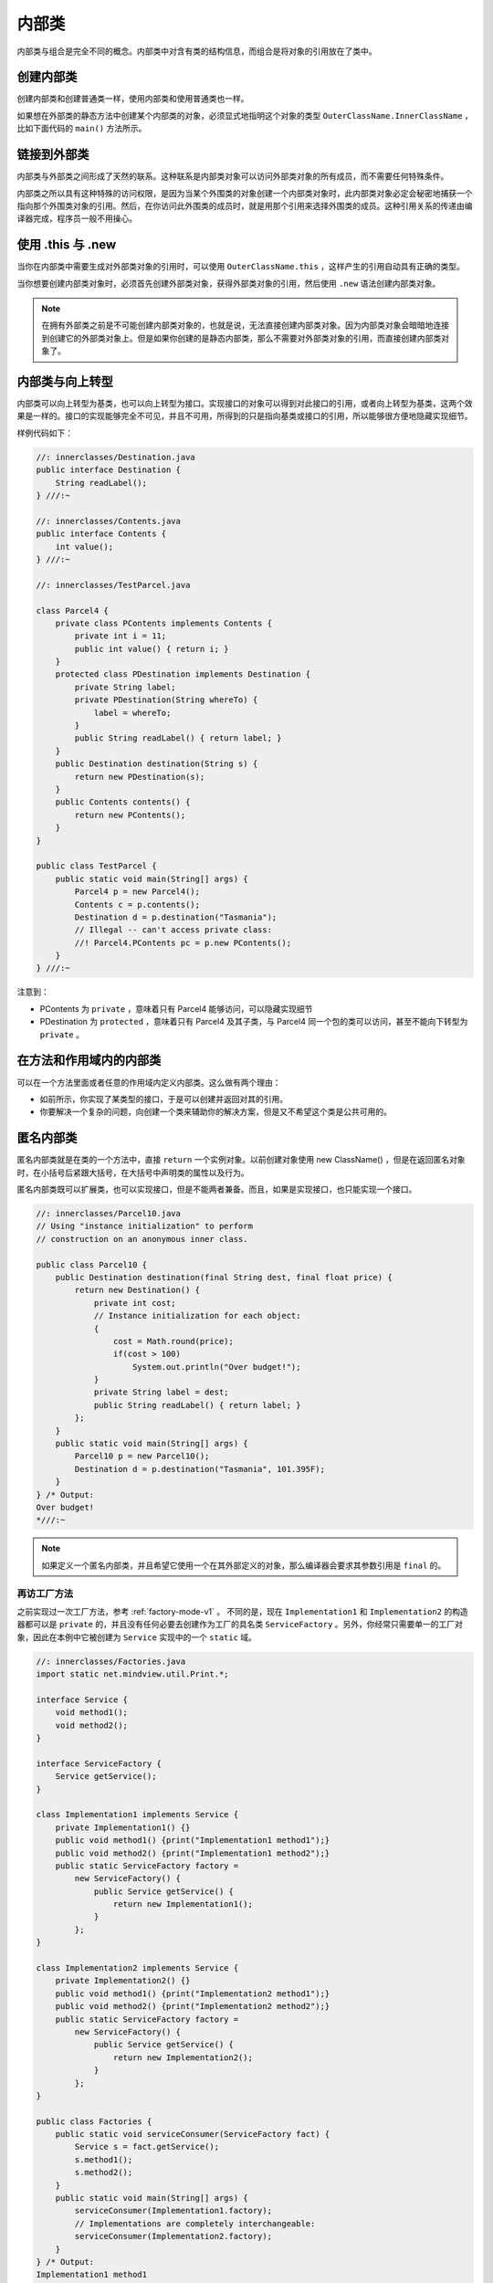 =======
内部类
=======

内部类与组合是完全不同的概念。内部类中对含有类的结构信息，而组合是将对象的引用放在了类中。

创建内部类
----------

创建内部类和创建普通类一样，使用内部类和使用普通类也一样。

如果想在外部类的静态方法中创建某个内部类的对象，必须显式地指明这个对象的类型 
``OuterClassName.InnerClassName`` ，比如下面代码的 ``main()`` 方法所示。

.. code-block:: java
    :emphasize-lines: 32, 33

    //: innerclasses/Parcel2.java
    // Returning a reference to an inner class.

    public class Parcel2 {
        class Contents {
            private int i = 11;
            public int value() { return i; }
        }
        class Destination {
            private String label;
            Destination(String whereTo) {
                label = whereTo;
            }
            String readLabel() { return label; }
        }
        public Destination to(String s) {
            return new Destination(s);
        }
        public Contents contents() {
            return new Contents();
        }
        public void ship(String dest) {
            Contents c = contents();
            Destination d = to(dest);
            System.out.println(d.readLabel());
        }
        public static void main(String[] args) {
            Parcel2 p = new Parcel2();
            p.ship("Tasmania");
            Parcel2 q = new Parcel2();
            // Defining references to inner classes:
            Parcel2.Contents c = q.contents();
            Parcel2.Destination d = q.to("Borneo");
        }
    } /* Output:
    Tasmania
    *///:~

链接到外部类
------------

内部类与外部类之间形成了天然的联系。这种联系是内部类对象可以访问外部类对象的所有成员，而不需要任何特殊条件。

内部类之所以具有这种特殊的访问权限，是因为当某个外围类的对象创建一个内部类对象时，此内部类对象必定会秘密地捕获一个指向那个外围类对象的引用。然后，在你访问此外围类的成员时，就是用那个引用来选择外围类的成员。这种引用关系的传递由编译器完成，程序员一般不用操心。

使用 .this 与 .new
-------------------

当你在内部类中需要生成对外部类对象的引用时，可以使用 ``OuterClassName.this`` ，这样产生的引用自动具有正确的类型。

.. code-block:: java
    :emphasize-lines: 8

    //: innerclasses/DotThis.java
    // Qualifying access to the outer-class object.

    public class DotThis {
        void f() { System.out.println("DotThis.f()"); }
        public class Inner {
            public DotThis outer() {
                return DotThis.this;
                // A plain "this" would be Inner's "this"
            }
        }
        public Inner inner() { return new Inner(); }
        public static void main(String[] args) {
            DotThis dt = new DotThis();
            DotThis.Inner dti = dt.inner();
            dti.outer().f();
        }
    } /* Output:
    DotThis.f()
    *///:~

当你想要创建内部类对象时，必须首先创建外部类对象，获得外部类对象的引用，然后使用 ``.new`` 语法创建内部类对象。

.. code-block:: java
    :emphasize-lines: 7, 8

    //: innerclasses/DotNew.java
    // Creating an inner class directly using the .new syntax.

    public class DotNew {
        public class Inner {}
        public static void main(String[] args) {
            DotNew dn = new DotNew();
            DotNew.Inner dni = dn.new Inner();
        }
    } ///:~

.. note:: 

    在拥有外部类之前是不可能创建内部类对象的，也就是说，无法直接创建内部类对象。因为内部类对象会暗暗地连接到创建它的外部类对象上。但是如果你创建的是静态内部类，那么不需要对外部类对象的引用，而直接创建内部类对象了。

内部类与向上转型
----------------

内部类可以向上转型为基类，也可以向上转型为接口。实现接口的对象可以得到对此接口的引用，或者向上转型为基类，这两个效果是一样的。接口的实现能够完全不可见，并且不可用，所得到的只是指向基类或接口的引用，所以能够很方便地隐藏实现细节。

.. uml::

    @startuml
    Contents <|.. PContents
    Destination <|.. PDestination
    Parcel4 +-- PContents
    Parcel4 +-- PDestination

    class PDestination {
        -String label
        +readLabel()
    }

    class PContents {
        -int i
        +int value()
    }

    class Parcel4 {
        +Destination destination
        +Contents contents
    }

    interface Destination {
        +String readLabel()
    }

    interface Contents {
        +int Value()
    }
    @enduml

样例代码如下：

.. code-block:: java

    //: innerclasses/Destination.java
    public interface Destination {
        String readLabel();
    } ///:~

    //: innerclasses/Contents.java
    public interface Contents {
        int value();
    } ///:~

    //: innerclasses/TestParcel.java

    class Parcel4 {
        private class PContents implements Contents {
            private int i = 11;
            public int value() { return i; }
        }
        protected class PDestination implements Destination {
            private String label;
            private PDestination(String whereTo) {
                label = whereTo;
            }
            public String readLabel() { return label; }
        }
        public Destination destination(String s) {
            return new PDestination(s);
        }
        public Contents contents() {
            return new PContents();
        }
    }

    public class TestParcel {
        public static void main(String[] args) {
            Parcel4 p = new Parcel4();
            Contents c = p.contents();
            Destination d = p.destination("Tasmania");
            // Illegal -- can't access private class:
            //! Parcel4.PContents pc = p.new PContents();
        }
    } ///:~

注意到：

- PContents 为 ``private`` ，意味着只有 Parcel4 能够访问，可以隐藏实现细节
- PDestination 为 ``protected`` ，意味着只有 Parcel4 及其子类，与 Parcel4 同一个包的类可以访问，甚至不能向下转型为 ``private`` 。

在方法和作用域内的内部类
------------------------

可以在一个方法里面或者任意的作用域内定义内部类。这么做有两个理由：

- 如前所示，你实现了某类型的接口，于是可以创建并返回对其的引用。
- 你要解决一个复杂的问题，向创建一个类来辅助你的解决方案，但是又不希望这个类是公共可用的。

匿名内部类
----------

匿名内部类就是在类的一个方法中，直接 ``return`` 一个实例对象。以前创建对象使用 new ClassName() ，但是在返回匿名对象时，在小括号后紧跟大括号，在大括号中声明类的属性以及行为。

匿名内部类既可以扩展类，也可以实现接口，但是不能两者兼备。而且，如果是实现接口，也只能实现一个接口。

.. code-block:: java

    //: innerclasses/Parcel10.java
    // Using "instance initialization" to perform
    // construction on an anonymous inner class.

    public class Parcel10 {
        public Destination destination(final String dest, final float price) {
            return new Destination() {
                private int cost;
                // Instance initialization for each object:
                {
                    cost = Math.round(price);
                    if(cost > 100)
                        System.out.println("Over budget!");
                }
                private String label = dest;
                public String readLabel() { return label; }
            };
        }	
        public static void main(String[] args) {
            Parcel10 p = new Parcel10();
            Destination d = p.destination("Tasmania", 101.395F);
        }
    } /* Output:
    Over budget!
    *///:~

.. note:: 

    如果定义一个匿名内部类，并且希望它使用一个在其外部定义的对象，那么编译器会要求其参数引用是 ``final`` 的。

.. _factory-mode-v2:

再访工厂方法
~~~~~~~~~~~~

之前实现过一次工厂方法，参考 :ref:`factory-mode-v1` 。 不同的是，现在 ``Implementation1`` 和
``Implementation2`` 的构造器都可以是 ``private`` 的，并且没有任何必要去创建作为工厂的具名类
``ServiceFactory`` 。另外，你经常只需要单一的工厂对象，因此在本例中它被创建为 ``Service``
实现中的一个 ``static`` 域。

.. code-block:: java

    //: innerclasses/Factories.java
    import static net.mindview.util.Print.*;

    interface Service {
        void method1();
        void method2();
    }

    interface ServiceFactory {
        Service getService();
    }	

    class Implementation1 implements Service {
        private Implementation1() {}
        public void method1() {print("Implementation1 method1");}
        public void method2() {print("Implementation1 method2");}
        public static ServiceFactory factory =
            new ServiceFactory() {
                public Service getService() {
                    return new Implementation1();
                }
            };
    }	

    class Implementation2 implements Service {
        private Implementation2() {}
        public void method1() {print("Implementation2 method1");}
        public void method2() {print("Implementation2 method2");}
        public static ServiceFactory factory =
            new ServiceFactory() {
                public Service getService() {
                    return new Implementation2();
                }
            };
    }	

    public class Factories {
        public static void serviceConsumer(ServiceFactory fact) {
            Service s = fact.getService();
            s.method1();
            s.method2();
        }
        public static void main(String[] args) {
            serviceConsumer(Implementation1.factory);
            // Implementations are completely interchangeable:
            serviceConsumer(Implementation2.factory);
        }
    } /* Output:
    Implementation1 method1
    Implementation1 method2
    Implementation2 method1
    Implementation2 method2
    *///:~

嵌套类
------

如果不需要内部类对象与其外部类对象之间有联系，那么可以将内部类声明为 ``static`` ，这通常称为嵌套类。

.. note:: 

    普通的内部类对象隐式地保存了一个引用，指向创建它的外围类对象。然而，当内部类是 ``static`` 时，不需要其外围类的对象，不能从嵌套类的对象中访问非静态的外围类对象。
    
    - 普通的内部类不能有 ``static`` 数据和 ``static`` 字段，也不能包含嵌套类。
    - 嵌套类可以包含这些 ``static`` 。

    一个内部类被嵌套多少层并不重要。它能够透明地访问所有它所嵌入的外围类的所有成员。

.. code-block:: java

    //: innerclasses/Parcel11.java
    // Nested classes (static inner classes).

    public class Parcel11 {
        private static class ParcelContents implements Contents {
            private int i = 11;
            public int value() { return i; }
        }
        protected static class ParcelDestination implements Destination {
            private String label;
            private ParcelDestination(String whereTo) {
                label = whereTo;
            }
            public String readLabel() { return label; }	
            // Nested classes can contain other static elements:
            public static void f() {}
            static int x = 10;
            static class AnotherLevel {
                public static void f() {}
                static int x = 10;
            }
        }
        public static Destination destination(String s) {
            return new ParcelDestination(s);
        }
        public static Contents contents() {
            return new ParcelContents();
        }
        public static void main(String[] args) {
            Contents c = contents();
            Destination d = destination("Tasmania");
        }
    } ///:~

.. _class-in-interface:

接口内部的类
~~~~~~~~~~~~

正常情况下，不能在接口内部放置任何代码，但是嵌套类可以作为接口的一部分。接口中的任何类都自动地是
``public`` 和 ``static`` 的。因为嵌套类是 ``static`` 的，只是将嵌套类置于接口的命名空间内，这并不违反接口的规则。
你甚至可以在内部类中实现其外围类的接口。

.. code-block:: java

    //: innerclasses/ClassInInterface.java
    // {main: ClassInInterface$Test}

    public interface ClassInInterface {                 // 接口类
        void howdy();
        class Test implements ClassInInterface {        // 接口内的实现类
            public void howdy() {
                System.out.println("Howdy!");
            }
            public static void main(String[] args) {    // main() 测试
                new Test().howdy();
            }
        }
    } /* Output:
    Howdy!
    *///:~

:ref:`之前也说过 <inheritance-syntax>`，在每个类中都写要一个 ``main()`` 
方法，用来测试这个类。这样做有一个缺点，那就是必须带着哪些已编译过的额外代码。
如果这对你是个麻烦，那就可以使用嵌套类来放置测试代码。

.. code-block:: java

    //: innerclasses/TestBed.java
    // Putting test code in a nested class.
    // {main: TestBed$Tester}

    public class TestBed {                              // 外部类
        public void f() { 
            System.out.println("f()"); 
        }
        public static class Tester {                    // 嵌套类
            public static void main(String[] args) {    // main() 测试
                TestBed t = new TestBed();
                t.f();
            }
        }
    } /* Output:
    f()
    *///:~

为什么需要内部类
----------------

多重继承的实现，可以使用接口，也可以使用内部类。

代码段一：接口实现多重继承

.. code-block:: java

    //: innerclasses/MultiInterfaces.java
    // Two ways that a class can implement multiple interfaces.
    package innerclasses;

    interface A {}
    interface B {}

    class X implements A, B {}

    class Y implements A {
        B makeB() {
            // Anonymous inner class:
            return new B() {};
        }
    }

    public class MultiInterfaces {
        static void takesA(A a) {}
        static void takesB(B b) {}
        public static void main(String[] args) {
            X x = new X();
            Y y = new Y();
            takesA(x);
            takesA(y);
            takesB(x);
            takesB(y.makeB());
        }
    } ///:~

.. note:: 

    当接口作为参数传递时，实际传递的引用会发生向上转型。

代码段二：内部类实现多重继承

.. uml::

    @startuml

    class D
    abstract E
    class Z

    D <|-- Z
    Z +-- E

    @enduml

.. code-block:: java

    //: innerclasses/MultiImplementation.java
    // With concrete or abstract classes, inner
    // classes are the only way to produce the effect
    // of "multiple implementation inheritance."
    package innerclasses;

    class D {}
    abstract class E {}

    class Z extends D {
        E makeE() { return new E() {}; }
    }

    public class MultiImplementation {
        static void takesD(D d) {}
        static void takesE(E e) {}
        public static void main(String[] args) {
            Z z = new Z();
            takesD(z);
            takesE(z.makeE());
        }
    } ///:~

在代码段二中，类 Z 既继承了类 D 的特性，也继承了抽象类 E 的特性。在这种既有普通类又有抽象类的多重继承关系中，接口就无法办到了。但是，这个代码实在是不能说好理解。感觉这段代码哪里有点不对劲。

闭包与回调
~~~~~~~~~~

闭包（closure）是一个可调用的对象，它记录了一些信息，这些信息来自于创建它的作用域。通过定义，可以看出内部类是一个闭包，因为它不仅包含外围类对象的信息，还自动地拥有一个指向外围类对象的引用。

回调（callback）通过指针实现对另一个对象的引用，进而可以操作对象中的函数。通过回调，对象能够携带一些信息，这些信息允许它在稍后的某个时刻调用初始对象。内部类比指针更灵活，更安全。回调的价值在于它的灵活性，可以在运行时动态地决定需要调用什么方法。

下面的代码中，内部类 Closure 实现了 Incrementable ，以提供一个返回 Callee2 的“钩子”（hook）——而且是一个安全的钩子。无论谁获得此 Incrementable 引用，都只能调用 increment() ，除此之外没有其他功能（不想指针那样，允许你做很多事情）。

.. uml::

    @startuml

    Incrementable <|.. Callee1
    MyIncrement <|-- Callee2
    Callee2 +-- Closure
    Incrementable <|.. Closure

    interface Incrementable {
        void increment()
    }
    class Callee1 {
        void increment()
    }
    class MyIncrement {
        void increment()
        void f(MyIncrement mi)
    }
    class Callee2 {
        void increment()
        Incrementable getCallbackReference()
    }
    class Caller {
        -Incrementable callbackReference
        Caller(Incrementable cbh) { callbackReference = cbh; }
        void go() { callbackReference.increment(); }
    }

    class Closure {
        void increment()
    }

    @enduml

.. code-block:: java

    //: innerclasses/Callbacks.java
    // Using inner classes for callbacks
    package innerclasses;
    import static net.mindview.util.Print.*;

    interface Incrementable {
        void increment();
    }

    // Very simple to just implement the interface:
    class Callee1 implements Incrementable {
        private int i = 0;
        public void increment() {
            i++;
            print(i);
        }
    }	

    class MyIncrement {
        public void increment() { print("Other operation"); }
        static void f(MyIncrement mi) { mi.increment(); }
    }	

    // If your class must implement increment() in
    // some other way, you must use an inner class:
    class Callee2 extends MyIncrement {
        private int i = 0;
        public void increment() {
            super.increment();
            i++;
            print(i);
        }
        private class Closure implements Incrementable {
            public void increment() {
                // Specify outer-class method, otherwise
                // you'd get an infinite recursion:
                Callee2.this.increment();
            }
        }
        Incrementable getCallbackReference() {
            return new Closure();
        }
    }	

    class Caller {
        private Incrementable callbackReference;
        Caller(Incrementable cbh) { callbackReference = cbh; }
        void go() { callbackReference.increment(); }
    }

    public class Callbacks {
        public static void main(String[] args) {
            Callee1 c1 = new Callee1();
            Callee2 c2 = new Callee2();
            MyIncrement.f(c2);
            Caller caller1 = new Caller(c1);
            Caller caller2 = new Caller(c2.getCallbackReference());
            caller1.go();
            caller1.go();
            caller2.go();
            caller2.go();
        }	
    } /* Output:
    Other operation
    1
    1
    2
    Other operation
    2
    Other operation
    3
    *///:~

内部类与控制框架
~~~~~~~~~~~~~~~~

应用程序框架（application framework）就是被设计用来解决某类特定问题的一个类或一组类。要运用某个应用程序框架，通常是继承一个类或多个类，并覆盖某些方法。

Java Swing 库就是一个控制框架，它解决了 GUI 的问题，并大量使用了内部类。

控制框架的精髓在于：使变化的事物和不变的事物相互分离。

内部类的继承
------------

因为内部类的构造器必须连接到指向其外围类对象的引用，因此，在继承类中，必须在构造器中显式地指明初始化语句。

.. code-block:: java
    :emphasize-lines: 11

    //: innerclasses/InheritInner.java
    // Inheriting an inner class.

    class WithInner {
        class Inner {}
    }

    public class InheritInner extends WithInner.Inner {
        //! InheritInner() {} // Won't compile
        InheritInner(WithInner wi) {
            wi.super();
        }
        public static void main(String[] args) {
            WithInner wi = new WithInner();
            InheritInner ii = new InheritInner(wi);
        }
    } ///:~

内部类可以被覆盖吗
------------------

尽量不要这样做。

局部内部类
----------

在方法体内创建内部类叫局部内部类。局部内部类不能有访问说明符。

使用局部内部类而不使用匿名内部类理由：我们需要一个可以命名的构造器，或者需要重载内部类的构造器，而匿名内部类只能用于实例初始化。

内部类标识符
------------

内部类经过编译后会生成 ``OuterClassName$InnerClassName.class`` 文件，多级嵌套，就用多个 ``$`` 符号分隔开。如果是匿名内部类，编译器会简单地生成一个数字作为标识，比如 ``OuterClassName$1.class`` 。
